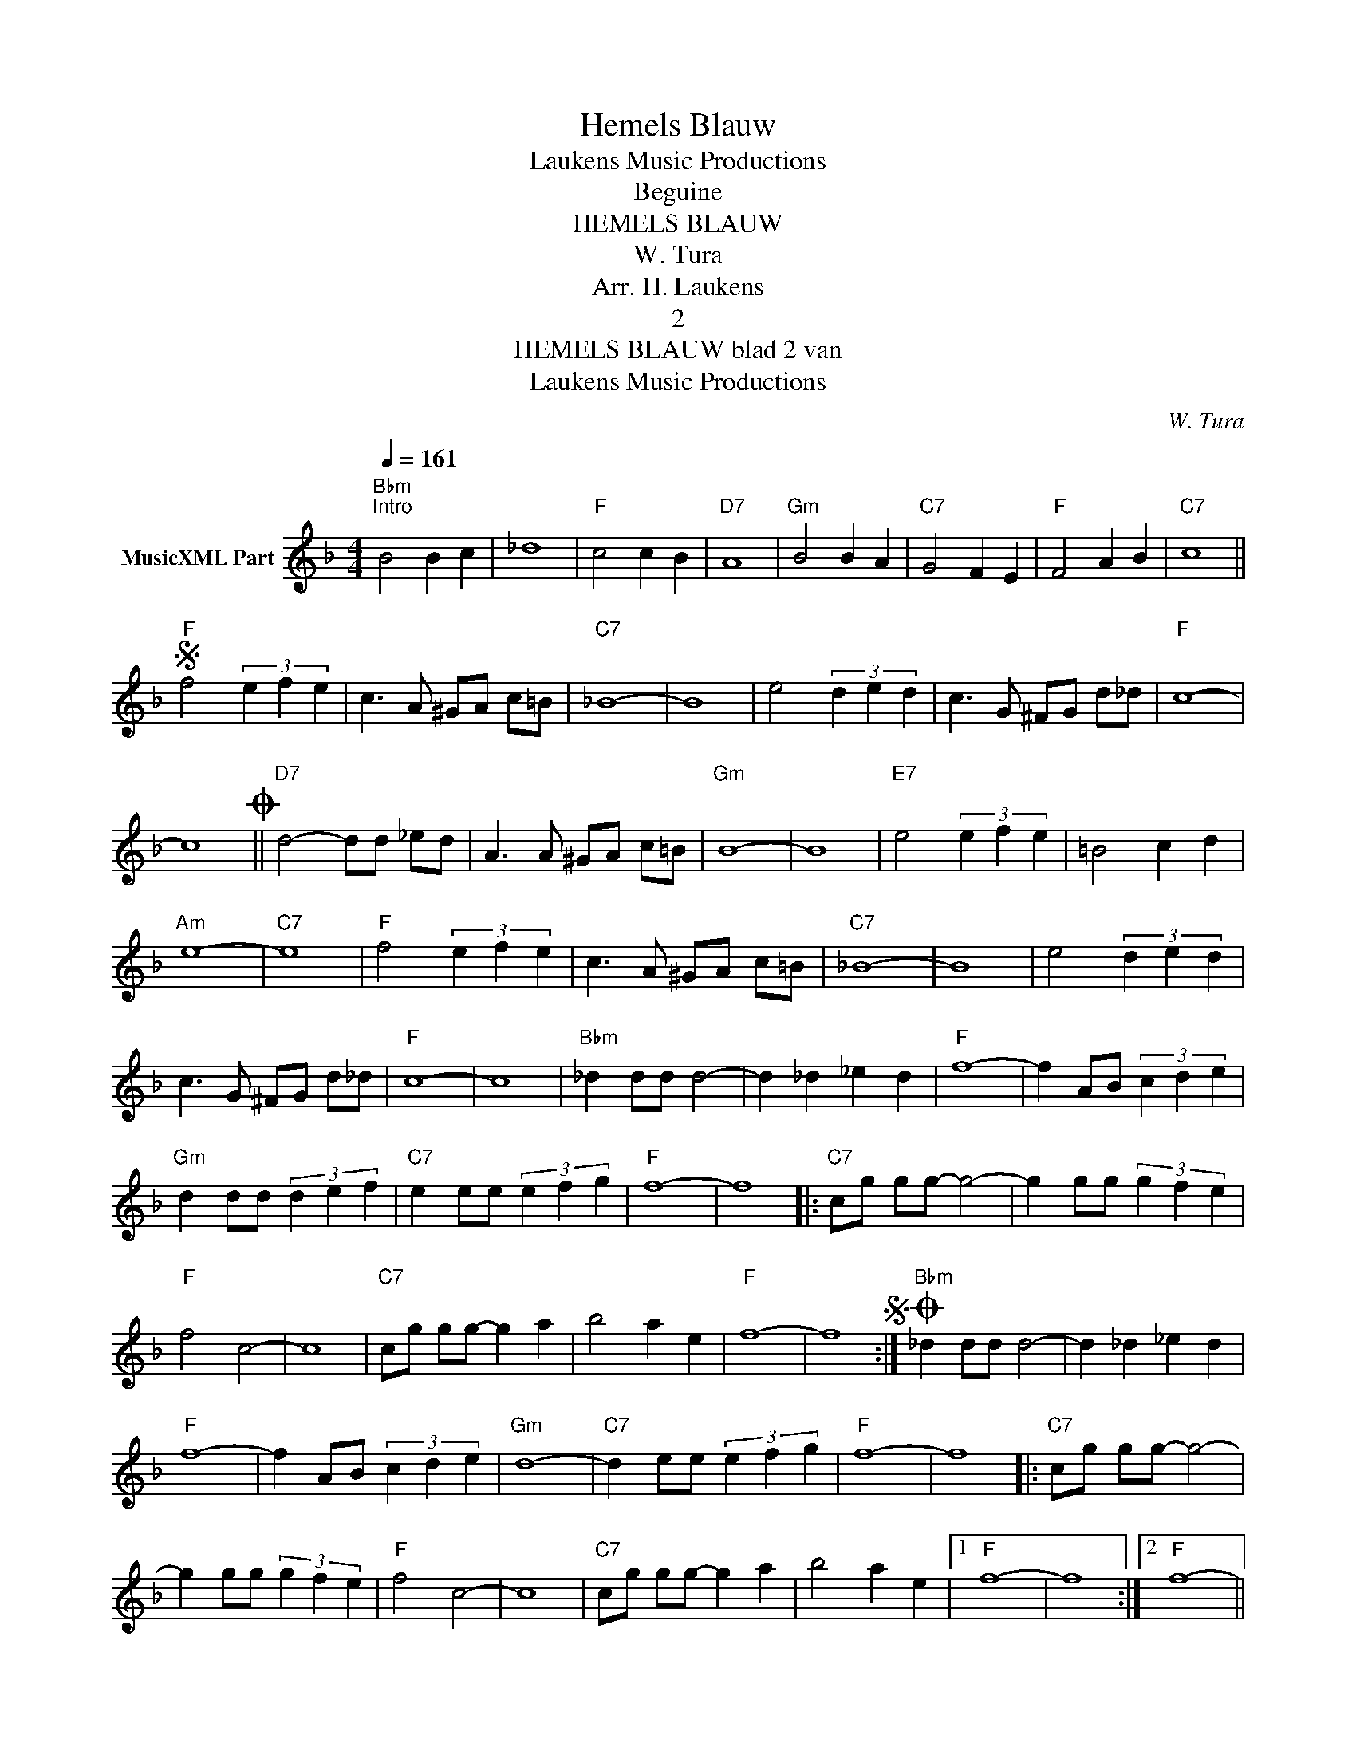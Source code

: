 X:1
T:Hemels Blauw
T: Laukens Music Productions  
T:Beguine 
T:HEMELS BLAUW
T:W. Tura
T:Arr. H. Laukens
T:2
T:HEMELS BLAUW blad 2 van 
T: Laukens Music Productions  
C:W. Tura
Z:All Rights Reserved
L:1/4
Q:1/4=161
M:4/4
K:F
V:1 treble nm="MusicXML Part"
%%MIDI program 21
%%MIDI control 7 127
%%MIDI control 10 64
V:1
"Bbm""^Intro" B2 B c | _d4 |"F" c2 c B |"D7" A4 |"Gm" B2 B A |"C7" G2 F E |"F" F2 A B |"C7" c4 || %8
S"F" f2 (3e f e | c3/2 A/ ^G/A/ c/=B/ |"C7" _B4- | B4 | e2 (3d e d | c3/2 G/ ^F/G/ d/_d/ |"F" c4- | %15
 c4O ||"D7" d2- d/d/ _e/d/ | A3/2 A/ ^G/A/ c/=B/ |"Gm" B4- | B4 |"E7" e2 (3e f e | =B2 c d | %22
"Am" e4- |"C7" e4 |"F" f2 (3e f e | c3/2 A/ ^G/A/ c/=B/ |"C7" _B4- | B4 | e2 (3d e d | %29
 c3/2 G/ ^F/G/ d/_d/ |"F" c4- | c4 |"Bbm" _d d/d/ d2- | d _d _e d |"F" f4- | f A/B/ (3c d e | %36
"Gm" d d/d/ (3d e f |"C7" e e/e/ (3e f g |"F" f4- | f4 |:"C7" c/g/ g/g/- g2- | g g/g/ (3g f e | %42
"F" f2 c2- | c4 |"C7" c/g/ g/g/- g a | b2 a e |"F" f4- | f4S :|O"Bbm" _d d/d/ d2- | d _d _e d | %50
"F" f4- | f A/B/ (3c d e |"Gm" d4- |"C7" d e/e/ (3e f g |"F" f4- | f4 |:"C7" c/g/ g/g/- g2- | %57
 g g/g/ (3g f e |"F" f2 c2- | c4 |"C7" c/g/ g/g/- g a | b2 a e |1"F" f4- | f4 :|2"F" f4- || %65
"Bbm" f4- |"F" f4- | f z z2 |] %68

